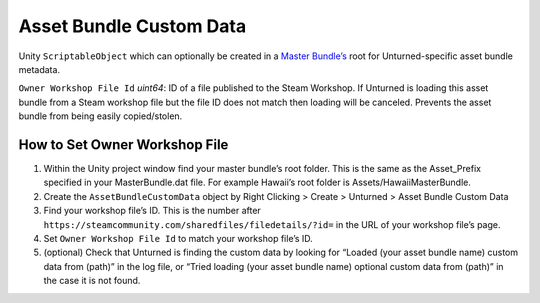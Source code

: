 Asset Bundle Custom Data
========================

Unity ``ScriptableObject`` which can optionally be created in a `Master
Bundle’s <AssetBundles.md>`__ root for Unturned-specific asset bundle
metadata.

``Owner Workshop File Id`` *uint64*: ID of a file published to the Steam
Workshop. If Unturned is loading this asset bundle from a Steam workshop
file but the file ID does not match then loading will be canceled.
Prevents the asset bundle from being easily copied/stolen.

How to Set Owner Workshop File
------------------------------

1. Within the Unity project window find your master bundle’s root
   folder. This is the same as the Asset_Prefix specified in your
   MasterBundle.dat file. For example Hawaii’s root folder is
   Assets/HawaiiMasterBundle.

2. Create the ``AssetBundleCustomData`` object by Right Clicking >
   Create > Unturned > Asset Bundle Custom Data

3. Find your workshop file’s ID. This is the number after
   ``https://steamcommunity.com/sharedfiles/filedetails/?id=`` in the
   URL of your workshop file’s page.

4. Set ``Owner Workshop File Id`` to match your workshop file’s ID.

5. (optional) Check that Unturned is finding the custom data by looking
   for “Loaded (your asset bundle name) custom data from (path)” in the
   log file, or “Tried loading (your asset bundle name) optional custom
   data from (path)” in the case it is not found.
